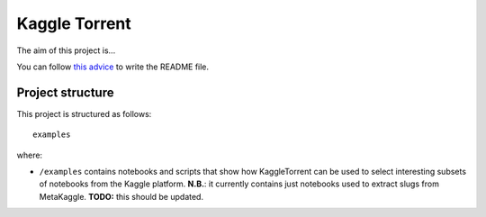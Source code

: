 Kaggle Torrent
==============
The aim of this project is...

You can follow `this advice <https://dbader.org/blog/write-a-great-readme-for-your-github-project>`_ to write the README file.

Project structure
-----------------
This project is structured as follows::

    examples

where:

- ``/examples`` contains notebooks and scripts that show how KaggleTorrent can be used to select interesting subsets of notebooks from the Kaggle platform. **N.B.**: it currently contains just notebooks used to extract slugs from MetaKaggle. **TODO:** this should be updated.


